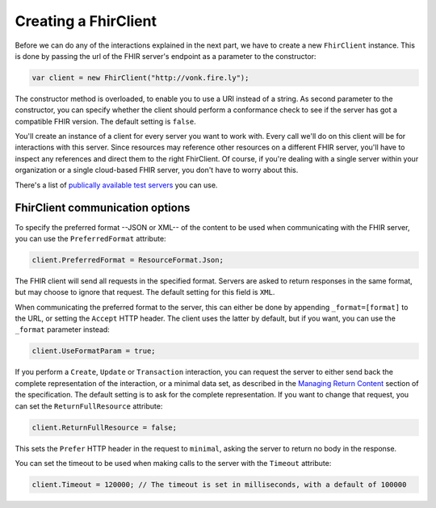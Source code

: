 Creating a FhirClient
---------------------

Before we can do any of the interactions explained in the next part, we
have to create a new ``FhirClient`` instance. This is done by passing the url of the
FHIR server's endpoint as a parameter to the constructor:

.. code:: csharp

    var client = new FhirClient("http://vonk.fire.ly");

The constructor method is overloaded, to enable you to use a URI instead of a string.
As second parameter to the constructor, you can specify whether the client should
perform a conformance check to see if the server has got a compatible FHIR version.
The default setting is ``false``.

You'll create an instance of a client for every server you want to work
with. Every call we'll do on this client will be for interactions
with this server. Since resources may reference other resources on a different FHIR server,
you'll have to inspect any references and direct them to the right FhirClient.
Of course, if you're dealing with a single server within your organization or a single
cloud-based FHIR server, you don't have to worry about this.

There's a list of `publically available test 
servers <http://wiki.hl7.org/index.php?title=Publicly_Available_FHIR_Servers_for_testing>`__ you can use.

.. _minimal:

FhirClient communication options
^^^^^^^^^^^^^^^^^^^^^^^^^^^^^^^^
To specify the preferred format --JSON or XML-- of the content to be used when communicating
with the FHIR server, you can use the ``PreferredFormat`` attribute:

.. code:: csharp

	client.PreferredFormat = ResourceFormat.Json;

The FHIR client will send all requests in the specified format. Servers
are asked to return responses in the same format, but may choose
to ignore that request. The default setting for this field is ``XML``.

When communicating the preferred format to the server, this can either be done by appending
``_format=[format]`` to the URL, or setting the ``Accept`` HTTP header. The client uses the
latter by default, but if you want, you can use the ``_format`` parameter instead:

.. code:: csharp

	client.UseFormatParam = true;

If you perform a ``Create``, ``Update`` or ``Transaction`` interaction, you can request the server
to either send back the complete representation of the interaction, or a minimal data set, as
described in the `Managing Return Content <http://www.hl7.org/fhir/http.html#2.21.0.5.2>`_ section
of the specification. The default setting is to ask for the complete representation. If you want to
change that request, you can set the ``ReturnFullResource`` attribute:

.. code:: csharp

	client.ReturnFullResource = false;
	
This sets the ``Prefer`` HTTP header in the request to ``minimal``, asking the
server to return no body in the response.

You can set the timeout to be used when making calls to the server with the ``Timeout`` attribute:

.. code:: csharp

	client.Timeout = 120000; // The timeout is set in milliseconds, with a default of 100000